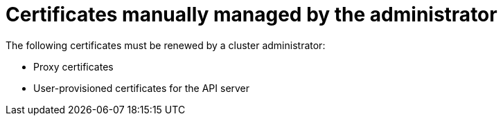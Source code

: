 // Module included in the following assemblies:
//
// * edge_computing/day_2_core_cnf_clusters/troubleshooting/telco-troubleshooting-cert-maintenance.adoc

:_mod-docs-content-type: CONCEPT
[id="telco-troubleshooting-certs-manual_{context}"]
= Certificates manually managed by the administrator

The following certificates must be renewed by a cluster administrator:

* Proxy certificates
* User-provisioned certificates for the API server